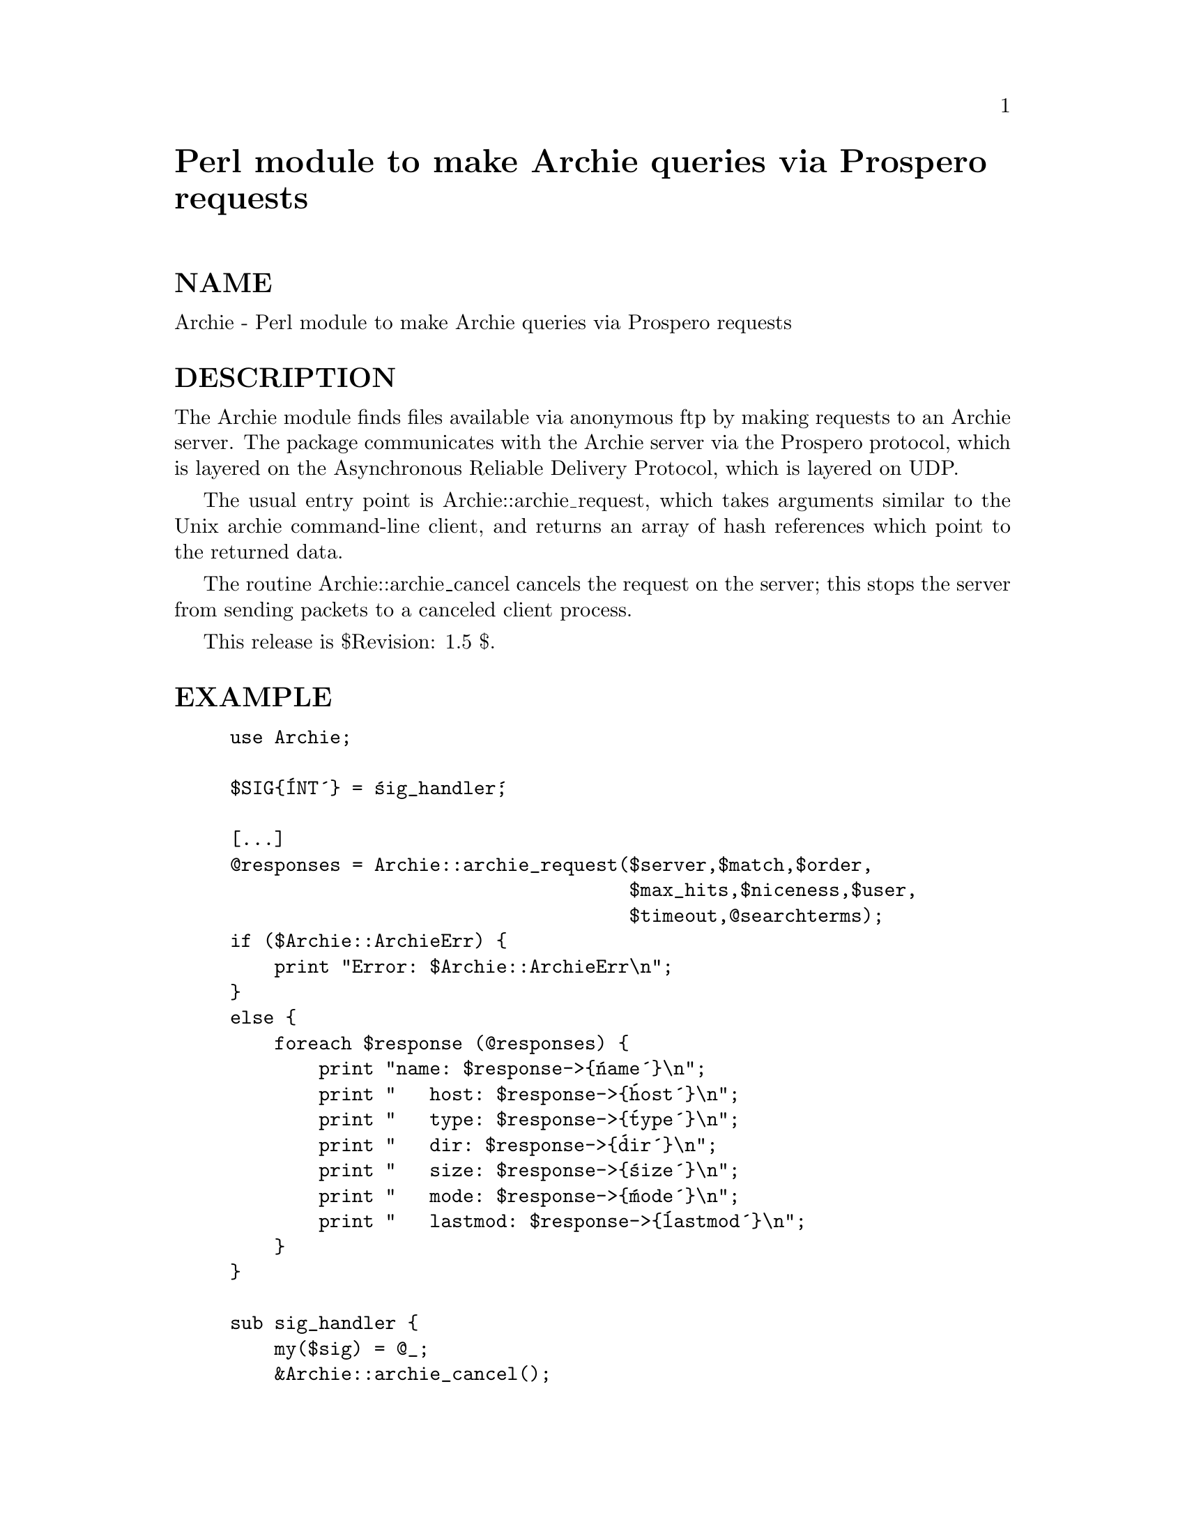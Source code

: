 @node Archie, AtExit, Apache/TieHandle, Module List
@unnumbered Perl module to make Archie queries via Prospero requests


@unnumberedsec NAME

Archie - Perl module to make Archie queries via Prospero requests

@unnumberedsec DESCRIPTION

The Archie module finds files available via anonymous ftp by making
requests to an Archie server.  The package communicates with the
Archie server via the Prospero protocol, which is layered on the
Asynchronous Reliable Delivery Protocol, which is layered on UDP.

The usual entry point is Archie::archie_request, which takes arguments
similar to the Unix archie command-line client, and returns an array
of hash references which point to the returned data.

The routine Archie::archie_cancel cancels the request on the server;
this stops the server from sending packets to a canceled client
process.

This release is $Revision: 1.5 $.

@unnumberedsec EXAMPLE

@example
use Archie;

$SIG@{@'INT@'@} = @'sig_handler@';

[...]
@@responses = Archie::archie_request($server,$match,$order, 
                                    $max_hits,$niceness,$user,
                                    $timeout,@@searchterms);
if ($Archie::ArchieErr) @{
    print "Error: $Archie::ArchieErr\n";
@}
else @{
    foreach $response (@@responses) @{
        print "name: $response->@{@'name@'@}\n";
        print "   host: $response->@{@'host@'@}\n";
        print "   type: $response->@{@'type@'@}\n";
        print "   dir: $response->@{@'dir@'@}\n";
        print "   size: $response->@{@'size@'@}\n";
        print "   mode: $response->@{@'mode@'@}\n";
        print "   lastmod: $response->@{@'lastmod@'@}\n";
    @}
@}

sub sig_handler @{
    my($sig) = @@_;
    &Archie::archie_cancel();
    exit;
@}
@end example

@unnumberedsec NOTES

The Prospero parser is incomplete and only really deals
with standard Archie responses -- this should be generalized.

The archie service was conceived and implemented by Alan Emtage, Peter
Deutsch, and Bill Heelan.  The entire Internet is in their debt.

The Prospero system was created by Clifford Neuman <bcn@@isi.edu>;
write to <info-prospero@@isi.edu> for more information on the protocol
and its use.

@unnumberedsec SEE ALSO

The archie man pages.

Information about Prospero and ARDP is available from ftp.isi.edu.

@unnumberedsec AUTHOR

Greg Bossert <bossert@@noc.rutgers.edu

